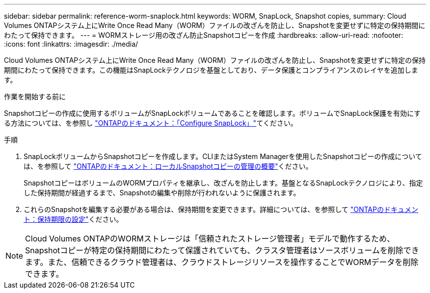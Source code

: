 ---
sidebar: sidebar 
permalink: reference-worm-snaplock.html 
keywords: WORM, SnapLock, Snapshot copies, 
summary: Cloud Volumes ONTAPシステム上にWrite Once Read Many（WORM）ファイルの改ざんを防止し、Snapshotを変更せずに特定の保持期間にわたって保持できます。 
---
= WORMストレージ用の改ざん防止Snapshotコピーを作成
:hardbreaks:
:allow-uri-read: 
:nofooter: 
:icons: font
:linkattrs: 
:imagesdir: ./media/


[role="lead"]
Cloud Volumes ONTAPシステム上にWrite Once Read Many（WORM）ファイルの改ざんを防止し、Snapshotを変更せずに特定の保持期間にわたって保持できます。この機能はSnapLockテクノロジを基盤としており、データ保護とコンプライアンスのレイヤを追加します。

.作業を開始する前に
Snapshotコピーの作成に使用するボリュームがSnapLockボリュームであることを確認します。ボリュームでSnapLock保護を有効にする方法については、を参照し https://docs.netapp.com/us-en/ontap/snaplock/snaplock-config-overview-concept.html["ONTAPのドキュメント：「Configure SnapLock」"^]てください。

.手順
. SnapLockボリュームからSnapshotコピーを作成します。CLIまたはSystem Managerを使用したSnapshotコピーの作成については、を参照して https://docs.netapp.com/us-en/ontap/data-protection/manage-local-snapshot-copies-concept.html["ONTAPのドキュメント：ローカルSnapshotコピーの管理の概要"^]ください。
+
SnapshotコピーはボリュームのWORMプロパティを継承し、改ざんを防止します。基盤となるSnapLockテクノロジにより、指定した保持期間が経過するまで、Snapshotの編集や削除が行われないように保護されます。

. これらのSnapshotを編集する必要がある場合は、保持期間を変更できます。詳細については、を参照して https://docs.netapp.com/us-en/ontap/snaplock/set-retention-period-task.html#set-the-default-retention-period["ONTAPのドキュメント：保持期限の設定"^]ください。



NOTE: Cloud Volumes ONTAPのWORMストレージは「信頼されたストレージ管理者」モデルで動作するため、Snapshotコピーが特定の保持期間にわたって保護されていても、クラスタ管理者はソースボリュームを削除できます。また、信頼できるクラウド管理者は、クラウドストレージリソースを操作することでWORMデータを削除できます。
